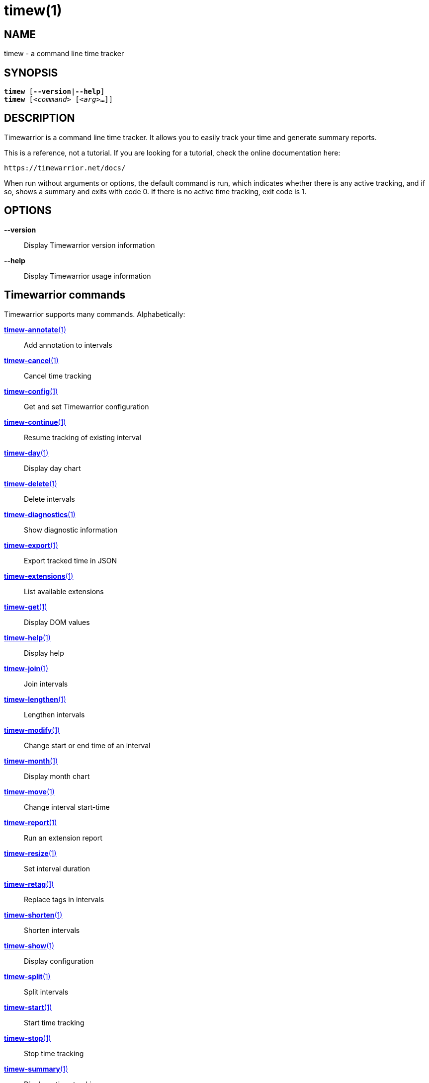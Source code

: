 = timew(1)

== NAME
timew - a command line time tracker

== SYNOPSIS
[verse]
*timew* [*--version*|*--help*]
*timew* [_<command>_ [_<arg>_**...**]]

== DESCRIPTION
Timewarrior is a command line time tracker.
It allows you to easily track your time and generate summary reports.

This is a reference, not a tutorial.
If you are looking for a tutorial, check the online documentation here:
[source]
----
https://timewarrior.net/docs/
----

When run without arguments or options, the default command is run, which indicates whether there is any active tracking, and if so, shows a summary and exits with code 0.
If there is no active time tracking, exit code is 1.

== OPTIONS

*--version*::
Display Timewarrior version information

*--help*::
Display Timewarrior usage information

== Timewarrior commands
Timewarrior supports many commands.
Alphabetically:

link:../../reference/timew-annotate.1/[*timew-annotate*(1)]::
    Add annotation to intervals

link:../../reference/timew-cancel.1/[*timew-cancel*(1)]::
    Cancel time tracking

link:../../reference/timew-config.1/[*timew-config*(1)]::
    Get and set Timewarrior configuration

link:../../reference/timew-continue.1/[*timew-continue*(1)]::
    Resume tracking of existing interval

link:../../reference/timew-day.1/[*timew-day*(1)]::
    Display day chart

link:../../reference/timew-delete.1/[*timew-delete*(1)]::
    Delete intervals

link:../../reference/timew-diagnostics.1/[*timew-diagnostics*(1)]::
    Show diagnostic information

link:../../reference/timew-export.1/[*timew-export*(1)]::
    Export tracked time in JSON

link:../../reference/timew-extensions.1/[*timew-extensions*(1)]::
    List available extensions

link:../../reference/timew-get.1/[*timew-get*(1)]::
    Display DOM values

link:../../reference/timew-help.1/[*timew-help*(1)]::
    Display help

link:../../reference/timew-join.1/[*timew-join*(1)]::
    Join intervals

link:../../reference/timew-lengthen.1/[*timew-lengthen*(1)]::
    Lengthen intervals

link:../../reference/timew-modify.1/[*timew-modify*(1)]::
    Change start or end time of an interval

link:../../reference/timew-month.1/[*timew-month*(1)]::
    Display month chart

link:../../reference/timew-move.1/[*timew-move*(1)]::
    Change interval start-time

link:../../reference/timew-report.1/[*timew-report*(1)]::
    Run an extension report

link:../../reference/timew-resize.1/[*timew-resize*(1)]::
    Set interval duration

link:../../reference/timew-retag.1/[*timew-retag*(1)]::
    Replace tags in intervals

link:../../reference/timew-shorten.1/[*timew-shorten*(1)]::
    Shorten intervals

link:../../reference/timew-show.1/[*timew-show*(1)]::
    Display configuration

link:../../reference/timew-split.1/[*timew-split*(1)]::
    Split intervals

link:../../reference/timew-start.1/[*timew-start*(1)]::
    Start time tracking

link:../../reference/timew-stop.1/[*timew-stop*(1)]::
    Stop time tracking

link:../../reference/timew-summary.1/[*timew-summary*(1)]::
    Display a time-tracking summary

link:../../reference/timew-tag.1/[*timew-tag*(1)]::
    Add tags to intervals

link:../../reference/timew-tags.1/[*timew-tags*(1)]::
    Display a list of tags

link:../../reference/timew-track.1/[*timew-track*(1)]::
    Add intervals to the database

link:../../reference/timew-undo.1/[*timew-undo*(1)]::
    Undo Timewarrior commands

link:../../reference/timew-untag.1/[*timew-untag*(1)]::
    Remove tags from intervals

link:../../reference/timew-week.1/[*timew-week*(1)]::
    Display week chart

== MORE EXAMPLES

For examples please see the online documentation at:

https://timewarrior.net/docs/

Note that the online documentation is often more detailed and more current than this man page.

== FILES

=== Non-Unix systems
~/.timewarrior/timewarrior.cfg::
    User configuration file.

~/.timewarrior/data/YYYY-MM.data::
    Time tracking data files.

=== Unix systems
${XDG_CONFIG_HOME:-$HOME/.config}/timewarrior/timewarrior.cfg::
    User configuration file if legacy _~/.timewarrior_ directory doesn't exist.

${XDG_DATA_HOME:-$HOME/.local/share}/timewarrior/data/YYYY-MM.data::
    Time tracking data files if legacy _~/.timewarrior_ directory doesn't exist.

== pass:[CREDITS & COPYRIGHT]
Copyright (C) 2015 - 2018 T. Lauf, P. Beckingham, F. Hernandez. +
Timewarrior is distributed under the MIT license.
See https://www.opensource.org/licenses/mit-license.php for more information.

== FURTHER DOCUMENTATION
For more information regarding Timewarrior, see the following:

The official site at https://timewarrior.net

The official code repository at https://github.com/GothenburgBitFactory/timewarrior

You can contact the project by emailing support@gothenburgbitfactory.org

== REPORTING BUGS
Bugs in Timewarrior may be reported to the issue-tracker at https://github.com/GothenburgBitFactory/timewarrior/issues

== SEE ALSO
link:../../reference/timew-config.7/[**timew-config**(7)],
link:../../reference/timew-dates.7/[**timew-dates**(7)],
link:../../reference/timew-dom.7/[**timew-dom**(7)],
link:../../reference/timew-durations.7/[**timew-durations**(7)],
link:../../reference/timew-hints.7/[**timew-hints**(7)],
link:../../reference/timew-ranges.7/[**timew-ranges**(7)]
